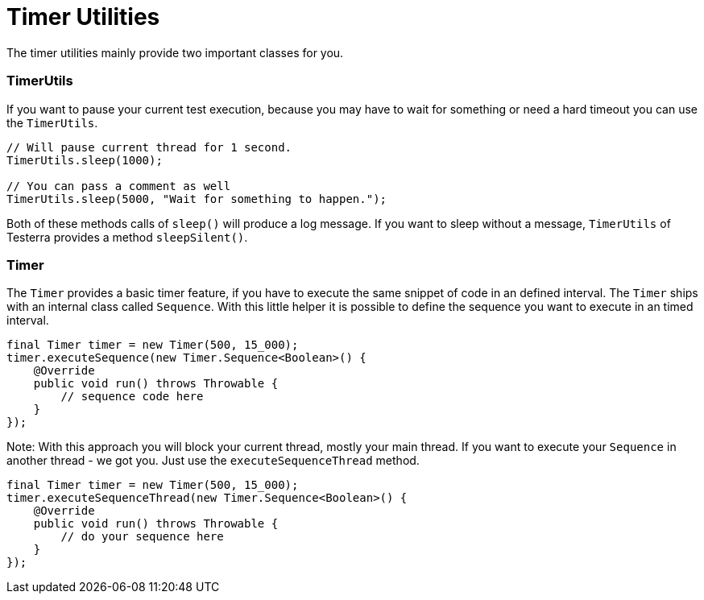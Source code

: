 = Timer Utilities

The timer utilities mainly provide two important classes for you.

=== TimerUtils

If you want to pause your current test execution, because you may have to wait for something or need a hard timeout you can use the `TimerUtils`.

[source,java]
----
// Will pause current thread for 1 second.
TimerUtils.sleep(1000);

// You can pass a comment as well
TimerUtils.sleep(5000, "Wait for something to happen.");
----

Both of these methods calls of `sleep()` will produce a log message.
If you want to sleep without a message, `TimerUtils` of Testerra provides a method `sleepSilent()`.

=== Timer

The `Timer` provides a basic timer feature, if you have to execute the same snippet of code in an defined interval.
The `Timer` ships with an internal class called `Sequence`.
With this little helper it is possible to define the sequence you want to execute in an timed interval.

[source,java]
----
final Timer timer = new Timer(500, 15_000);
timer.executeSequence(new Timer.Sequence<Boolean>() {
    @Override
    public void run() throws Throwable {
        // sequence code here
    }
});
----

Note: With this approach you will block your current thread, mostly your main thread.
If you want to execute your `Sequence` in another thread - we got you.
Just use the `executeSequenceThread` method.

[source,java]
----
final Timer timer = new Timer(500, 15_000);
timer.executeSequenceThread(new Timer.Sequence<Boolean>() {
    @Override
    public void run() throws Throwable {
        // do your sequence here
    }
});
----
